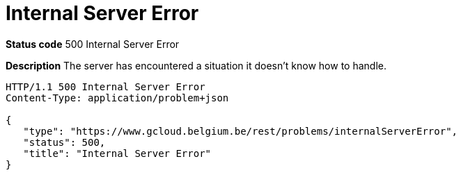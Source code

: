 = Internal Server Error
:nofooter:

*Status code* 500 Internal Server Error

*Description* The server has encountered a situation it doesn't know how to handle.

```
HTTP/1.1 500 Internal Server Error
Content-Type: application/problem+json

{
   "type": "https://www.gcloud.belgium.be/rest/problems/internalServerError",
   "status": 500,
   "title": "Internal Server Error"
}
```